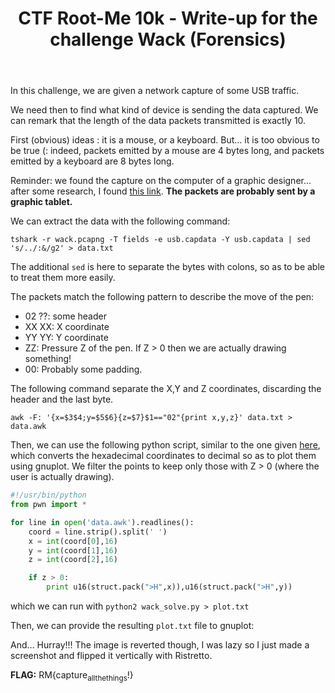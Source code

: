 
#+TITLE: CTF Root-Me 10k - Write-up for the challenge Wack (Forensics)

[[file:img/chall.png]]

In this challenge, we are given a network capture of some USB traffic.

[[file:img/packets.png]]

We need then to find what kind of device is sending the data captured. 
We can remark that the length of the data packets transmitted is exactly 10.

[[file:img/length.png]]

First (obvious) ideas : it is a mouse, or a keyboard.
But... it is too obvious to be true (: indeed, packets emitted by a mouse are 4 bytes long, and packets emitted by a keyboard are 8 bytes long.

Reminder: we found the capture on the computer of a graphic designer... after some research, I found [[https://www.petermstewart.net/otterctf-2018-network-challenges-look-at-me-write-up/][this link]].
*The packets are probably sent by a graphic tablet.*

We can extract the data with the following command:

~tshark -r wack.pcapng -T fields -e usb.capdata -Y usb.capdata | sed 's/../:&/g2' > data.txt~

[[file:img/raw.png]]

The additional ~sed~ is here to separate the bytes with colons, so as to be able to treat them more easily.

The packets match the following pattern to describe the move of the pen:
- 02 ??: some header
- XX XX: X coordinate
- YY YY: Y coordinate
- ZZ: Pressure Z of the pen. If Z > 0 then we are actually drawing something!
- 00: Probably some padding.

The following command separate the X,Y and Z coordinates, discarding the header and the last byte.

~awk -F: '{x=$3$4;y=$5$6}{z=$7}$1=="02"{print x,y,z}' data.txt > data.awk~

[[file:img/awk.png]]

Then, we can use the following python script, similar to the one given [[https://www.petermstewart.net/otterctf-2018-network-challenges-look-at-me-write-up/][here]], which converts the hexadecimal coordinates to decimal so as to plot them using gnuplot. We filter the points to keep only those with Z > 0 (where the user is actually drawing).
#+BEGIN_SRC python
#!/usr/bin/python
from pwn import *

for line in open('data.awk').readlines():
    coord = line.strip().split(' ')
    x = int(coord[0],16)
    y = int(coord[1],16)
    z = int(coord[2],16)

    if z > 0:
        print u16(struct.pack(">H",x)),u16(struct.pack(">H",y))
#+END_SRC

which we can run with ~python2 wack_solve.py > plot.txt~

Then, we can provide the resulting ~plot.txt~ file to gnuplot:

[[file:img/gnuplot.png]]

And... Hurray!!! The image is reverted though, I was lazy so I just made a screenshot and flipped it vertically with Ristretto.

[[file:img/flipped.png]]  [[file:img/flag.png]]

*FLAG:* RM{capture_all_the_things!}
